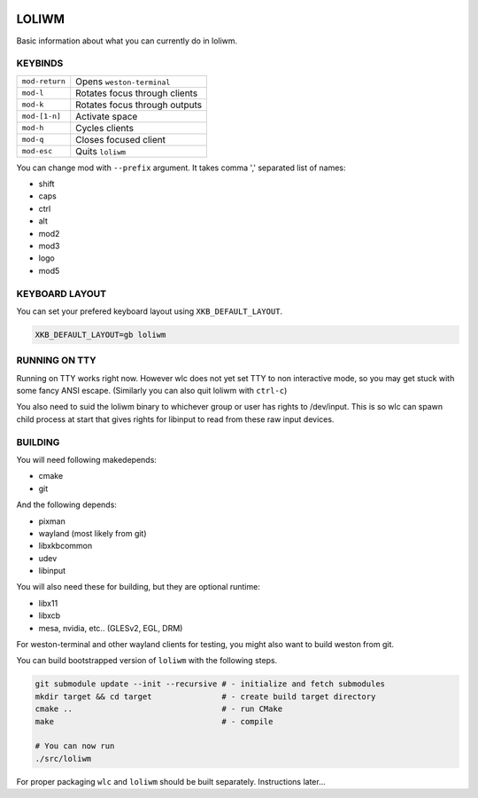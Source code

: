 .. image:: http://cloudef.pw/armpit/loliwm-mpv.png

LOLIWM
______

Basic information about what you can currently do in loliwm.

KEYBINDS
--------

+----------------+-------------------------------+
| ``mod-return`` | Opens ``weston-terminal``     |
+----------------+-------------------------------+
| ``mod-l``      | Rotates focus through clients |
+----------------+-------------------------------+
| ``mod-k``      | Rotates focus through outputs |
+----------------+-------------------------------+
| ``mod-[1-n]``  | Activate space                |
+----------------+-------------------------------+
| ``mod-h``      | Cycles clients                |
+----------------+-------------------------------+
| ``mod-q``      | Closes focused client         |
+----------------+-------------------------------+
| ``mod-esc``    | Quits ``loliwm``              |
+----------------+-------------------------------+

You can change mod with ``--prefix`` argument.  It takes comma ',' separated
list of names:

- shift
- caps
- ctrl
- alt
- mod2
- mod3
- logo
- mod5

KEYBOARD LAYOUT
---------------

You can set your prefered keyboard layout using ``XKB_DEFAULT_LAYOUT``.

.. code:: sh

    XKB_DEFAULT_LAYOUT=gb loliwm

RUNNING ON TTY
--------------

Running on TTY works right now.
However wlc does not yet set TTY to non interactive mode, so you may get stuck with some fancy ANSI escape.
(Similarly you can also quit loliwm with ``ctrl-c``)

You also need to suid the loliwm binary to whichever group or user has rights to /dev/input.
This is so wlc can spawn child process at start that gives rights for libinput to read from these raw input devices.

BUILDING
--------

You will need following makedepends:

- cmake
- git

And the following depends:

- pixman
- wayland (most likely from git)
- libxkbcommon
- udev
- libinput

You will also need these for building, but they are optional runtime:

- libx11
- libxcb
- mesa, nvidia, etc.. (GLESv2, EGL, DRM)

For weston-terminal and other wayland clients for testing, you might also want to build weston from git.

You can build bootstrapped version of ``loliwm`` with the following steps.

.. code:: sh

    git submodule update --init --recursive # - initialize and fetch submodules
    mkdir target && cd target               # - create build target directory
    cmake ..                                # - run CMake
    make                                    # - compile

    # You can now run
    ./src/loliwm

For proper packaging ``wlc`` and ``loliwm`` should be built separately.
Instructions later...
